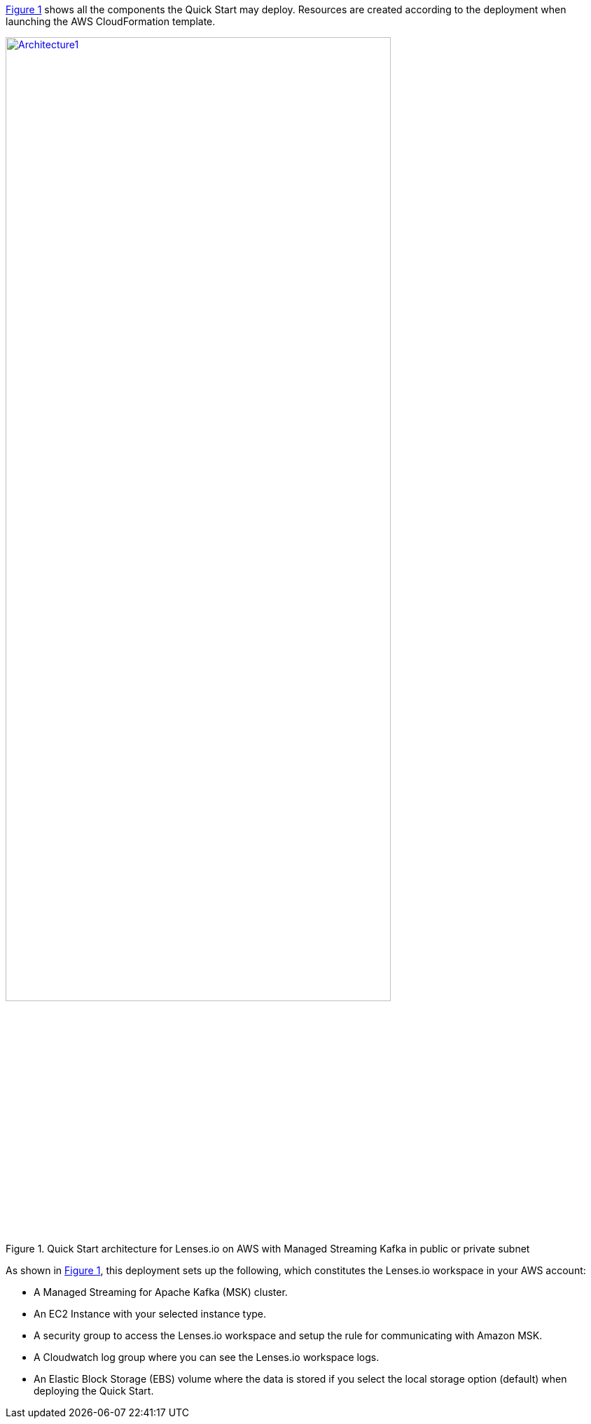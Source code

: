 :xrefstyle: short

<<architecture1>> shows all the components the Quick Start may deploy. Resources are created according to the deployment when launching the AWS CloudFormation template.

:xrefstyle: short
[#architecture1]
.Quick Start architecture for Lenses.io on AWS with Managed Streaming Kafka in public or private subnet
[link=images/architecture_diagram.png]
image::../images/architecture_diagram.png[Architecture1,width=80%,height=80%]

As shown in <<architecture1>>, this deployment sets up the following, which constitutes the Lenses.io workspace in your AWS account:

* A Managed Streaming for Apache Kafka (MSK) cluster.
* An EC2 Instance with your selected instance type.
* A security group to access the Lenses.io workspace and setup the rule for communicating
with Amazon MSK.
* A Cloudwatch log group where you can see the Lenses.io workspace logs.
* An Elastic Block Storage (EBS) volume where the data is stored if you select the local storage option (default) when deploying the Quick Start.